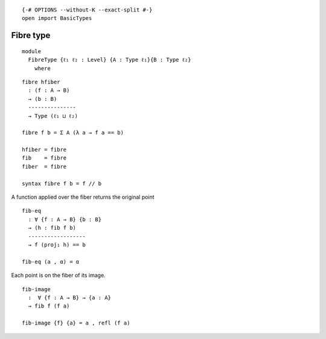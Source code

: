 ::

   {-# OPTIONS --without-K --exact-split #-}
   open import BasicTypes

Fibre type
----------

::

   module
     FibreType {ℓ₁ ℓ₂ : Level} {A : Type ℓ₁}{B : Type ℓ₂}
       where

::

     fibre hfiber
       : (f : A → B)
       → (b : B)
       ---------------
       → Type (ℓ₁ ⊔ ℓ₂)

     fibre f b = Σ A (λ a → f a == b)

     hfiber = fibre
     fib    = fibre
     fiber  = fibre

     syntax fibre f b = f // b

A function applied over the fiber returns the original point

::

     fib-eq
       : ∀ {f : A → B} {b : B}
       → (h : fib f b)
       ------------------
       → f (proj₁ h) == b

     fib-eq (a , α) = α

Each point is on the fiber of its image.

::

     fib-image
       :  ∀ {f : A → B} → {a : A}
       → fib f (f a)

     fib-image {f} {a} = a , refl (f a)
